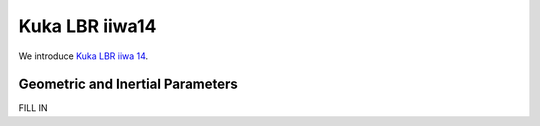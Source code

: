 ===============
Kuka LBR iiwa14
===============

We introduce `Kuka LBR iiwa 14`_. 

.. _`Kuka LBR iiwa 14`: https://www.kuka.com/en-us/products/robotics-systems/industrial-robots/lbr-iiwa

Geometric and Inertial Parameters
=================================
FILL IN